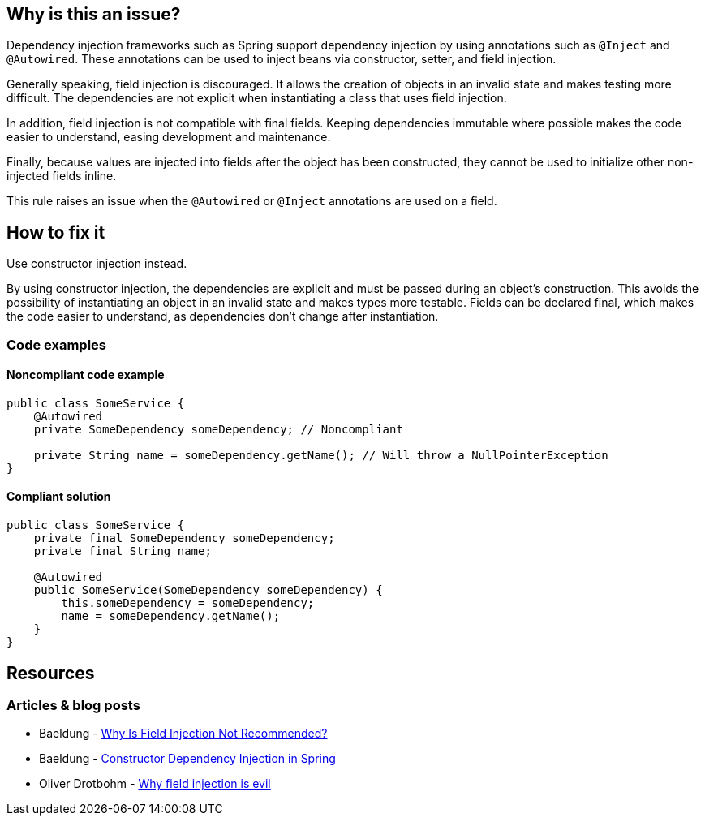 == Why is this an issue?

Dependency injection frameworks such as Spring support dependency injection by using annotations such as `@Inject` and `@Autowired`.
These annotations can be used to inject beans via constructor, setter, and field injection.

Generally speaking, field injection is discouraged.
It allows the creation of objects in an invalid state and makes testing more difficult.
The dependencies are not explicit when instantiating a class that uses field injection.

In addition, field injection is not compatible with final fields.
Keeping dependencies immutable where possible makes the code easier to understand, easing development and maintenance.

Finally, because values are injected into fields after the object has been constructed, they cannot be used to initialize other non-injected fields inline.

This rule raises an issue when the `@Autowired` or `@Inject` annotations are used on a field.

== How to fix it
Use constructor injection instead.

By using constructor injection, the dependencies are explicit and must be passed during an object's construction.
This avoids the possibility of instantiating an object in an invalid state and makes types more testable.
Fields can be declared final, which makes the code easier to understand, as dependencies don't change after instantiation.

=== Code examples

==== Noncompliant code example

[source,text,diff-id=1,diff-type=noncompliant]
----
public class SomeService {
    @Autowired
    private SomeDependency someDependency; // Noncompliant

    private String name = someDependency.getName(); // Will throw a NullPointerException
}
----

==== Compliant solution

[source,text,diff-id=1,diff-type=compliant]
----
public class SomeService {
    private final SomeDependency someDependency;
    private final String name;

    @Autowired
    public SomeService(SomeDependency someDependency) {
        this.someDependency = someDependency;
        name = someDependency.getName();
    }
}
----

== Resources
=== Articles & blog posts
* Baeldung - https://www.baeldung.com/java-spring-field-injection-cons[Why Is Field Injection Not Recommended?]
* Baeldung - https://www.baeldung.com/constructor-injection-in-spring[Constructor Dependency Injection in Spring]
* Oliver Drotbohm - https://odrotbohm.de/2013/11/why-field-injection-is-evil/[Why field injection is evil]
